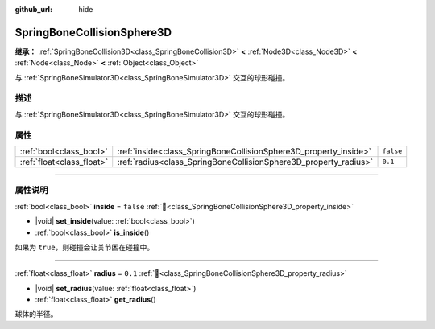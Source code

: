 :github_url: hide

.. DO NOT EDIT THIS FILE!!!
.. Generated automatically from Godot engine sources.
.. Generator: https://github.com/godotengine/godot/tree/4.4/doc/tools/make_rst.py.
.. XML source: https://github.com/godotengine/godot/tree/4.4/doc/classes/SpringBoneCollisionSphere3D.xml.

.. _class_SpringBoneCollisionSphere3D:

SpringBoneCollisionSphere3D
===========================

**继承：** :ref:`SpringBoneCollision3D<class_SpringBoneCollision3D>` **<** :ref:`Node3D<class_Node3D>` **<** :ref:`Node<class_Node>` **<** :ref:`Object<class_Object>`

与 :ref:`SpringBoneSimulator3D<class_SpringBoneSimulator3D>` 交互的球形碰撞。

.. rst-class:: classref-introduction-group

描述
----

与 :ref:`SpringBoneSimulator3D<class_SpringBoneSimulator3D>` 交互的球形碰撞。

.. rst-class:: classref-reftable-group

属性
----

.. table::
   :widths: auto

   +---------------------------+------------------------------------------------------------------+-----------+
   | :ref:`bool<class_bool>`   | :ref:`inside<class_SpringBoneCollisionSphere3D_property_inside>` | ``false`` |
   +---------------------------+------------------------------------------------------------------+-----------+
   | :ref:`float<class_float>` | :ref:`radius<class_SpringBoneCollisionSphere3D_property_radius>` | ``0.1``   |
   +---------------------------+------------------------------------------------------------------+-----------+

.. rst-class:: classref-section-separator

----

.. rst-class:: classref-descriptions-group

属性说明
--------

.. _class_SpringBoneCollisionSphere3D_property_inside:

.. rst-class:: classref-property

:ref:`bool<class_bool>` **inside** = ``false`` :ref:`🔗<class_SpringBoneCollisionSphere3D_property_inside>`

.. rst-class:: classref-property-setget

- |void| **set_inside**\ (\ value\: :ref:`bool<class_bool>`\ )
- :ref:`bool<class_bool>` **is_inside**\ (\ )

如果为 ``true``\ ，则碰撞会让关节困在碰撞中。

.. rst-class:: classref-item-separator

----

.. _class_SpringBoneCollisionSphere3D_property_radius:

.. rst-class:: classref-property

:ref:`float<class_float>` **radius** = ``0.1`` :ref:`🔗<class_SpringBoneCollisionSphere3D_property_radius>`

.. rst-class:: classref-property-setget

- |void| **set_radius**\ (\ value\: :ref:`float<class_float>`\ )
- :ref:`float<class_float>` **get_radius**\ (\ )

球体的半径。

.. |virtual| replace:: :abbr:`virtual (本方法通常需要用户覆盖才能生效。)`
.. |const| replace:: :abbr:`const (本方法无副作用，不会修改该实例的任何成员变量。)`
.. |vararg| replace:: :abbr:`vararg (本方法除了能接受在此处描述的参数外，还能够继续接受任意数量的参数。)`
.. |constructor| replace:: :abbr:`constructor (本方法用于构造某个类型。)`
.. |static| replace:: :abbr:`static (调用本方法无需实例，可直接使用类名进行调用。)`
.. |operator| replace:: :abbr:`operator (本方法描述的是使用本类型作为左操作数的有效运算符。)`
.. |bitfield| replace:: :abbr:`BitField (这个值是由下列位标志构成位掩码的整数。)`
.. |void| replace:: :abbr:`void (无返回值。)`
